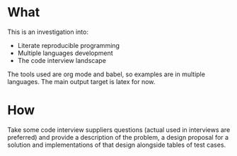#+options: toc:nil

* What

  This is an investigation into:

  - Literate reproducible programming
  - Multiple languages development
  - The code interview landscape


  The tools used are org mode and babel, so examples are in multiple
  languages. The main output target is latex for now.

* How

  Take some code interview suppliers questions (actual used in
  interviews are preferred) and provide a description of the problem,
  a design proposal for a solution and implementations of that design
  alongside tables of test cases.
